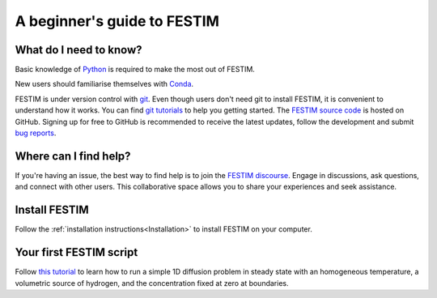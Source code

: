 ============================
A beginner's guide to FESTIM
============================

-----------------------
What do I need to know?
-----------------------

Basic knowledge of `Python <https://www.learnpython.org/>`_ is required to make the most out of FESTIM.

New users should familiarise themselves with `Conda <https://anaconda.org/>`_.

FESTIM is under version control with `git <https://git-scm.com/>`_. Even though users don't need git to install FESTIM, it is convenient to understand how it works. You can find `git tutorials <https://git-scm.com/doc>`_ to help you getting started. The `FESTIM source code <https://github.com/festim-dev/FESTIM>`_ is hosted on GitHub. Signing up for free to GitHub is recommended to receive the latest updates, follow the development and submit `bug reports <https://github.com/festim-dev/FESTIM/issues/new/choose>`_.

----------------------
Where can I find help?
----------------------

If you're having an issue, the best way to find help is to join the `FESTIM discourse <https://festim.discourse.group>`_. Engage in discussions, ask questions, and connect with other users. This collaborative space allows you to share your experiences and seek assistance.


--------------
Install FESTIM
--------------

Follow the :ref:`installation instructions<Installation>` to install FESTIM on your computer.

------------------------
Your first FESTIM script
------------------------


Follow `this tutorial <https://github.com/festim-dev/FESTIM-workshop/blob/main/tasks/task1.ipynb>`_ to learn how
to run a simple 1D diffusion problem in steady state with an homogeneous temperature, a volumetric source of hydrogen,
and the concentration fixed at zero at boundaries.

